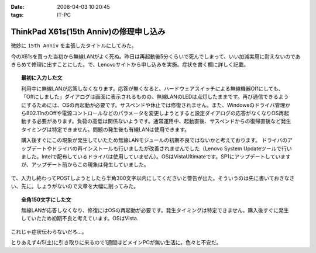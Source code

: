 :date: 2008-04-03 10:20:45
:tags: IT-PC

==================================================
ThinkPad X61s(15th Anniv)の修理申し込み
==================================================

微妙に ``15th Anniv`` を主張したタイトルにしてみた。

今のX61sを買った当初から無線LANがよく死ぬ。昨日は再起動後5分くらいで死んでしまって、いい加減実用に耐えないのであきらめて修理に出すことにした。で、Lenovoサイトから申し込みを実施。症状を書く欄に詳しく記載。

.. Topic:: 最初に入力した文

  利用中に無線LANが応答しなくなります。応答が無くなると、ハードウェアスイッチによる無線機器Offにしても、「Offにしました」ダイアログは画面に表示されるものの、無線LANのLEDは点灯したままです。再び通信できるようにするためには、OSの再起動が必要です。サスペンドや休止では修復されません。また、Windowsのドライバ管理から802.11nのOffや電源コントロールなどのパラメータを変更しようとすると設定ダイアログの応答がなくなりOS再起動する必要があります。負荷の高低は関係ないようです。通常運用中、起動直後、サスペンドからの復帰直後など発生タイミングは特定できません。問題の発生後も有線LANは使用できます。

  購入後すぐにこの現象が発生していたため無線LANモジュールの初期不良ではないかと考えております。
  ドライバのアップデートやドライバの再インストールも行いましたが改善されませんでした（Lenovo System Updateツールで行いました。Intelで配布しているドライバは使用していません）。OSはVistaUltimateです。SP1にアップデートしていますが、アップデート前からこの現象は発生していました。

で、入力し終わってPOSTしようとしたら半角300文字以内にしてくださいと警告が出た。そういうのは先に書いておきなさい、先に。しょうがないので文章を大幅に削ってみた。

.. Topic:: 全角150文字にした文

  無線LANが応答しなくなり、修復にはOSの再起動が必要です。発生タイミングは特定できません。購入後すぐに発生していたため初期不良と考えています。OSはVista.


これじゃ症状伝わらないだろ...。

とりあえず4/5(土)に引き取りに来るので1週間ほどメインPCが無い生活に。色々と不安だ。


.. :extend type: text/html
.. :extend:

